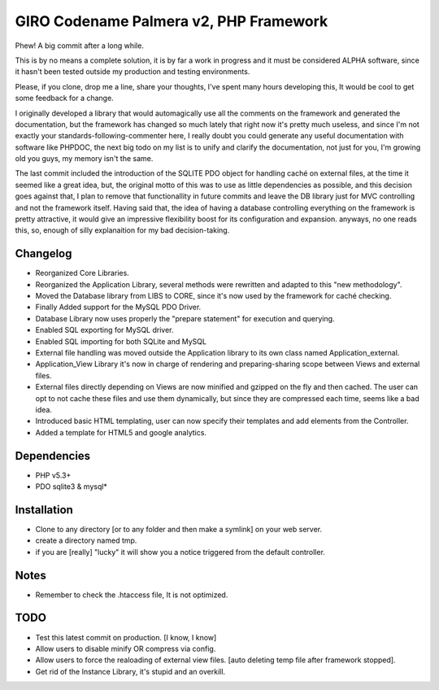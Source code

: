 =======================================
GIRO Codename Palmera v2, PHP Framework
=======================================

Phew! A big commit after a long while.

This is by no means a complete solution, it is by far a work in progress and it must be considered ALPHA software, since it hasn't been tested outside my production and testing environments.

Please, if you clone, drop me a line, share your thoughts, I've spent many hours developing this, It would be cool to get some feedback for a change.

I originally developed a library that would automagically use all the comments on the framework and generated the documentation, but the framework has changed so much lately that right now it's pretty much useless, and since I'm not exactly your standards-following-commenter here, I really doubt you could generate any useful documentation with software like PHPDOC, the next big todo on my list is to unify and clarify the documentation, not just for you, I'm growing old you guys, my memory isn't the same. 

The last commit included the introduction of the SQLITE PDO object for handling caché on external files, at the time it seemed like a great idea, but, the original motto of this was to use as little dependencies as possible, and this decision goes against that, I plan to remove that functionallity in future commits and leave the DB library just for MVC controlling and not the framework itself. Having said that, the idea of having a database controlling everything on the framework is pretty attractive, it would give an impressive flexibility boost for its configuration and expansion. anyways, no one reads this, so,  enough of silly explanaition for my bad decision-taking.

Changelog
---------
- Reorganized Core Libraries.
- Reorganized the Application Library, several methods were rewritten and adapted to this "new methodology".
- Moved the Database library from LIBS to CORE, since it's now used by the framework for caché checking.
- Finally Added support for the MySQL PDO Driver.
- Database Library now uses properly the "prepare statement" for execution and querying.
- Enabled SQL exporting for MySQL driver.
- Enabled SQL importing for both SQLite and MySQL
- External file handling was moved outside the Application library to its own class named Application_external.
- Application_View Library it's now in charge of rendering and preparing-sharing scope between Views and external files.
- External files directly depending on Views are now minified and gzipped on the fly and then cached. The user can opt to not cache these files and use them dynamically, but since they are compressed each time, seems like a bad idea.
- Introduced basic HTML templating, user can now specify their templates and add elements from the Controller.
- Added a template for HTML5 and google analytics.

Dependencies
------------
- PHP v5.3+
- PDO sqlite3 & mysql*

Installation
------------
- Clone to any directory [or to any folder and then make a symlink] on your web server.
- create a directory named tmp.
- if you are [really] "lucky" it will show you a notice triggered from the default controller.

Notes
-----
- Remember to check the .htaccess file, It is not optimized.

TODO
----
- Test this latest commit on production. [I know, I know]
- Allow users to disable minify OR compress via config.
- Allow users to force the realoading of external view files. [auto deleting temp file after framework stopped].
- Get rid of the Instance Library, it's stupid and an overkill.

